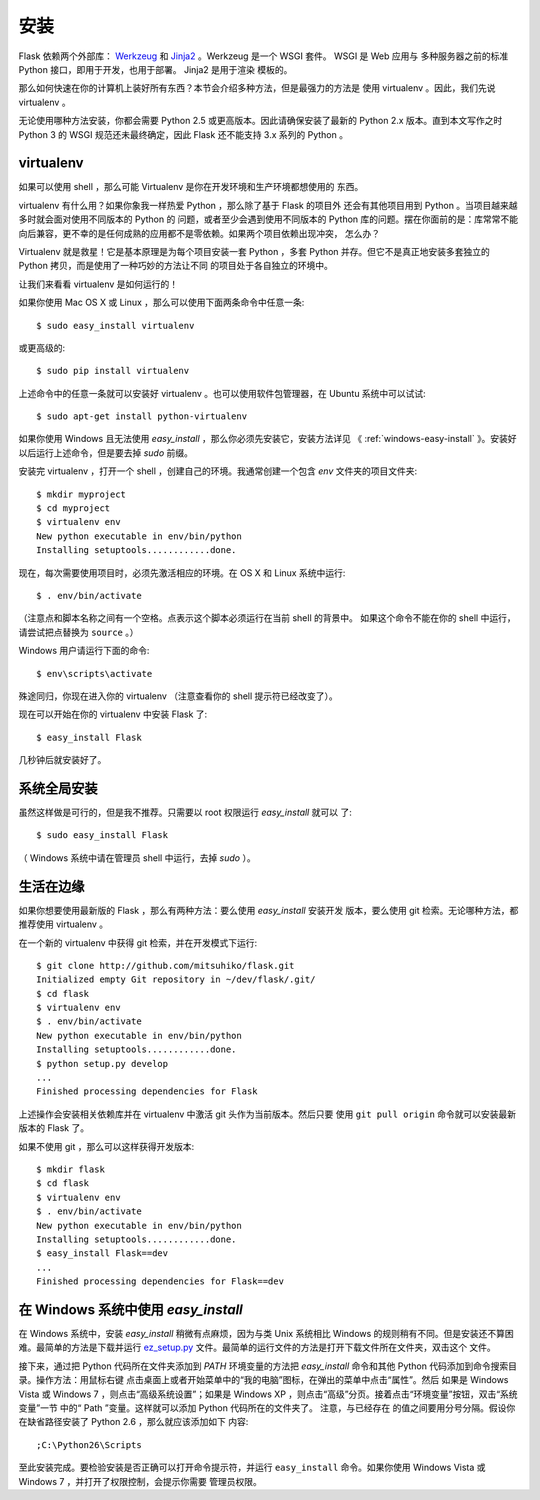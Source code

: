 .. _installation:

安装
====

Flask 依赖两个外部库： `Werkzeug <http://werkzeug.pocoo.org/>`_ 和 `Jinja2
<http://jinja.pocoo.org/2/>`_ 。Werkzeug 是一个 WSGI 套件。 WSGI 是 Web 应用与
多种服务器之前的标准 Python 接口，即用于开发，也用于部署。 Jinja2 是用于渲染
模板的。

那么如何快速在你的计算机上装好所有东西？本节会介绍多种方法，但是最强力的方法是
使用 virtualenv 。因此，我们先说 virtualenv 。

无论使用哪种方法安装，你都会需要 Python 2.5 或更高版本。因此请确保安装了最新的
Python 2.x 版本。直到本文写作之时 Python 3 的 WSGI 规范还未最终确定，因此 Flask
还不能支持 3.x 系列的 Python 。

.. _virtualenv:

virtualenv
----------

如果可以使用 shell ，那么可能 Virtualenv 是你在开发环境和生产环境都想使用的
东西。

virtualenv 有什么用？如果你象我一样热爱 Python ，那么除了基于 Flask 的项目外
还会有其他项目用到 Python 。当项目越来越多时就会面对使用不同版本的 Python 的
问题，或者至少会遇到使用不同版本的 Python 库的问题。摆在你面前的是：库常常不能
向后兼容，更不幸的是任何成熟的应用都不是零依赖。如果两个项目依赖出现冲突，
怎么办？

Virtualenv 就是救星！它是基本原理是为每个项目安装一套 Python ，多套 Python
并存。但它不是真正地安装多套独立的 Python 拷贝，而是使用了一种巧妙的方法让不同
的项目处于各自独立的环境中。

让我们来看看 virtualenv 是如何运行的！

如果你使用 Mac OS X 或 Linux ，那么可以使用下面两条命令中任意一条::

    $ sudo easy_install virtualenv

或更高级的::

    $ sudo pip install virtualenv

上述命令中的任意一条就可以安装好 virtualenv 。也可以使用软件包管理器，在
Ubuntu 系统中可以试试::

    $ sudo apt-get install python-virtualenv

如果你使用 Windows 且无法使用 `easy_install` ，那么你必须先安装它，安装方法详见
《 :ref:`windows-easy-install` 》。安装好以后运行上述命令，但是要去掉 `sudo`
前缀。

安装完 virtualenv ，打开一个 shell ，创建自己的环境。我通常创建一个包含 `env`
文件夹的项目文件夹::

    $ mkdir myproject
    $ cd myproject
    $ virtualenv env
    New python executable in env/bin/python
    Installing setuptools............done.

现在，每次需要使用项目时，必须先激活相应的环境。在 OS X 和 Linux 系统中运行::

    $ . env/bin/activate

（注意点和脚本名称之间有一个空格。点表示这个脚本必须运行在当前 shell 的背景中。
如果这个命令不能在你的 shell 中运行，请尝试把点替换为 ``source`` 。）

Windows 用户请运行下面的命令::

    $ env\scripts\activate

殊途同归，你现在进入你的 virtualenv （注意查看你的 shell 提示符已经改变了）。

现在可以开始在你的 virtualenv 中安装 Flask 了::

    $ easy_install Flask

几秒钟后就安装好了。


系统全局安装
------------

虽然这样做是可行的，但是我不推荐。只需要以 root 权限运行 `easy_install` 就可以
了::

    $ sudo easy_install Flask

（ Windows 系统中请在管理员 shell 中运行，去掉 `sudo` ）。


生活在边缘
------------------

如果你想要使用最新版的 Flask ，那么有两种方法：要么使用 `easy_install` 安装开发
版本，要么使用 git 检索。无论哪种方法，都推荐使用 virtualenv 。

在一个新的 virtualenv 中获得 git 检索，并在开发模式下运行::

    $ git clone http://github.com/mitsuhiko/flask.git
    Initialized empty Git repository in ~/dev/flask/.git/
    $ cd flask
    $ virtualenv env
    $ . env/bin/activate
    New python executable in env/bin/python
    Installing setuptools............done.
    $ python setup.py develop
    ...
    Finished processing dependencies for Flask

上述操作会安装相关依赖库并在 virtualenv 中激活 git 头作为当前版本。然后只要
使用 ``git pull origin`` 命令就可以安装最新版本的 Flask 了。

如果不使用 git ，那么可以这样获得开发版本::

    $ mkdir flask
    $ cd flask
    $ virtualenv env
    $ . env/bin/activate
    New python executable in env/bin/python
    Installing setuptools............done.
    $ easy_install Flask==dev
    ...
    Finished processing dependencies for Flask==dev

.. _windows-easy-install:

在 Windows 系统中使用 `easy_install`
-------------------------------------

在 Windows 系统中，安装 `easy_install` 稍微有点麻烦，因为与类 Unix 系统相比
Windows 的规则稍有不同。但是安装还不算困难。最简单的方法是下载并运行
`ez_setup.py`_ 文件。最简单的运行文件的方法是打开下载文件所在文件夹，双击这个
文件。

接下来，通过把 Python 代码所在文件夹添加到 `PATH` 环境变量的方法把
`easy_install` 命令和其他 Python 代码添加到命令搜索目录。操作方法：用鼠标右键
点击桌面上或者开始菜单中的“我的电脑”图标，在弹出的菜单中点击“属性”。然后
如果是 Windows Vista 或 Windows 7 ，则点击“高级系统设置”；如果是
Windows XP ，则点击“高级”分页。接着点击“环境变量”按钮，双击“系统变量”一节
中的“ Path ”变量。这样就可以添加 Python 代码所在的文件夹了。 注意，与已经存在
的值之间要用分号分隔。假设你在缺省路径安装了 Python 2.6 ，那么就应该添加如下
内容::

    ;C:\Python26\Scripts

至此安装完成。要检验安装是否正确可以打开命令提示符，并运行 ``easy_install``
命令。如果你使用 Windows Vista 或 Windows 7 ，并打开了权限控制，会提示你需要
管理员权限。

.. _ez_setup.py: http://peak.telecommunity.com/dist/ez_setup.py
